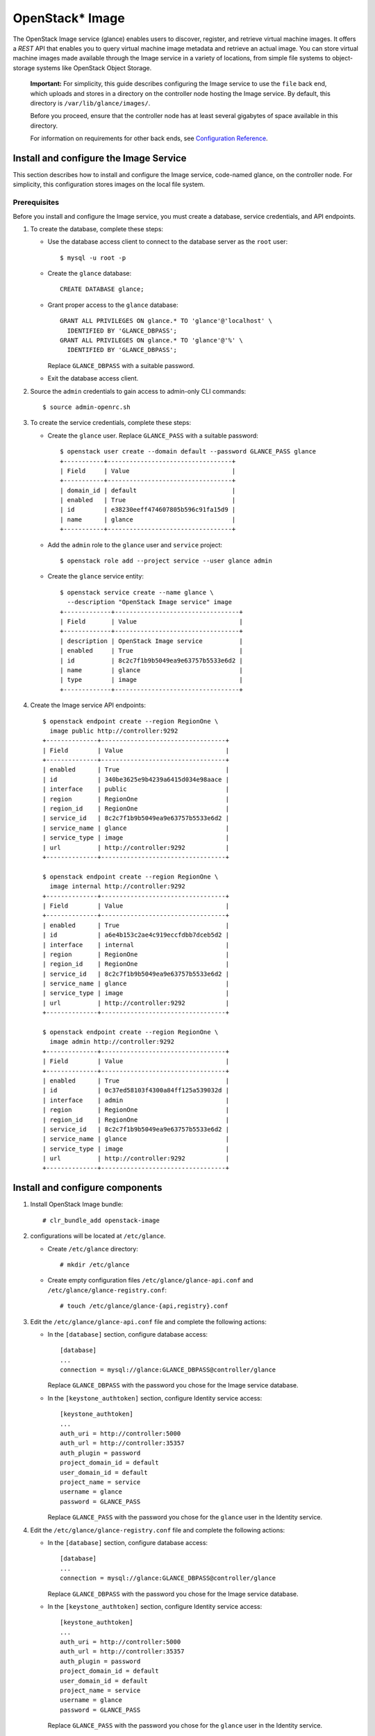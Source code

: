 OpenStack* Image
################

The OpenStack Image service (glance) enables users to discover,
register, and retrieve virtual machine images. It offers a
`REST` API that enables you to query virtual
machine image metadata and retrieve an actual image.
You can store virtual machine images made available through
the Image service in a variety of locations, from simple file
systems to object-storage systems like OpenStack Object Storage.

  **Important:** For simplicity, this guide describes configuring the Image service to
  use the ``file`` back end, which uploads and stores in a
  directory on the controller node hosting the Image service. By
  default, this directory is ``/var/lib/glance/images/``.

  Before you proceed, ensure that the controller node has at least
  several gigabytes of space available in this directory.

  For information on requirements for other back ends, see
  `Configuration Reference <http://docs.openstack.org/liberty/
  config-reference/content/
  ch_configuring-openstack-image-service.html>`_.

Install and configure the Image Service
---------------------------------------

This section describes how to install and configure the Image service,
code-named glance, on the controller node. For simplicity, this
configuration stores images on the local file system.

Prerequisites
~~~~~~~~~~~~~

Before you install and configure the Image service, you must
create a database, service credentials, and API endpoints.

#. To create the database, complete these steps:

   * Use the database access client to connect to the database
     server as the ``root`` user::

       $ mysql -u root -p

   * Create the ``glance`` database::

       CREATE DATABASE glance;

   * Grant proper access to the ``glance`` database::

       GRANT ALL PRIVILEGES ON glance.* TO 'glance'@'localhost' \
         IDENTIFIED BY 'GLANCE_DBPASS';
       GRANT ALL PRIVILEGES ON glance.* TO 'glance'@'%' \
         IDENTIFIED BY 'GLANCE_DBPASS';

     Replace ``GLANCE_DBPASS`` with a suitable password.

   * Exit the database access client.

#. Source the ``admin`` credentials to gain access to
   admin-only CLI commands::

      $ source admin-openrc.sh
#. To create the service credentials, complete these steps:

   * Create the ``glance`` user. Replace ``GLANCE_PASS`` with a suitable
     password::

       $ openstack user create --domain default --password GLANCE_PASS glance
       +-----------+----------------------------------+
       | Field     | Value                            |
       +-----------+----------------------------------+
       | domain_id | default                          |
       | enabled   | True                             |
       | id        | e38230eeff474607805b596c91fa15d9 |
       | name      | glance                           |
       +-----------+----------------------------------+

   * Add the ``admin`` role to the ``glance`` user and
     ``service`` project::

       $ openstack role add --project service --user glance admin

   * Create the ``glance`` service entity::

       $ openstack service create --name glance \
         --description "OpenStack Image service" image
       +-------------+----------------------------------+
       | Field       | Value                            |
       +-------------+----------------------------------+
       | description | OpenStack Image service          |
       | enabled     | True                             |
       | id          | 8c2c7f1b9b5049ea9e63757b5533e6d2 |
       | name        | glance                           |
       | type        | image                            |
       +-------------+----------------------------------+

#. Create the Image service API endpoints::

     $ openstack endpoint create --region RegionOne \
       image public http://controller:9292
     +--------------+----------------------------------+
     | Field        | Value                            |
     +--------------+----------------------------------+
     | enabled      | True                             |
     | id           | 340be3625e9b4239a6415d034e98aace |
     | interface    | public                           |
     | region       | RegionOne                        |
     | region_id    | RegionOne                        |
     | service_id   | 8c2c7f1b9b5049ea9e63757b5533e6d2 |
     | service_name | glance                           |
     | service_type | image                            |
     | url          | http://controller:9292           |
     +--------------+----------------------------------+

     $ openstack endpoint create --region RegionOne \
       image internal http://controller:9292
     +--------------+----------------------------------+
     | Field        | Value                            |
     +--------------+----------------------------------+
     | enabled      | True                             |
     | id           | a6e4b153c2ae4c919eccfdbb7dceb5d2 |
     | interface    | internal                         |
     | region       | RegionOne                        |
     | region_id    | RegionOne                        |
     | service_id   | 8c2c7f1b9b5049ea9e63757b5533e6d2 |
     | service_name | glance                           |
     | service_type | image                            |
     | url          | http://controller:9292           |
     +--------------+----------------------------------+

     $ openstack endpoint create --region RegionOne \
       image admin http://controller:9292
     +--------------+----------------------------------+
     | Field        | Value                            |
     +--------------+----------------------------------+
     | enabled      | True                             |
     | id           | 0c37ed58103f4300a84ff125a539032d |
     | interface    | admin                            |
     | region       | RegionOne                        |
     | region_id    | RegionOne                        |
     | service_id   | 8c2c7f1b9b5049ea9e63757b5533e6d2 |
     | service_name | glance                           |
     | service_type | image                            |
     | url          | http://controller:9292           |
     +--------------+----------------------------------+

Install and configure components
--------------------------------

#. Install OpenStack Image bundle::

    # clr_bundle_add openstack-image

#. configurations will be located at ``/etc/glance``.

   * Create ``/etc/glance`` directory::

       # mkdir /etc/glance

   * Create empty configuration files ``/etc/glance/glance-api.conf``
     and ``/etc/glance/glance-registry.conf``::

       # touch /etc/glance/glance-{api,registry}.conf

#. Edit the ``/etc/glance/glance-api.conf`` file and complete
   the following actions:

   * In the ``[database]`` section, configure database access::

       [database]
       ...
       connection = mysql://glance:GLANCE_DBPASS@controller/glance

     Replace ``GLANCE_DBPASS`` with the password you chose for the
     Image service database.

   * In the ``[keystone_authtoken]`` section, configure Identity
     service access::

       [keystone_authtoken]
       ...
       auth_uri = http://controller:5000
       auth_url = http://controller:35357
       auth_plugin = password
       project_domain_id = default
       user_domain_id = default
       project_name = service
       username = glance
       password = GLANCE_PASS

     Replace ``GLANCE_PASS`` with the password you chose for the
     ``glance`` user in the Identity service.

#. Edit the ``/etc/glance/glance-registry.conf`` file and
   complete the following actions:

   * In the ``[database]`` section, configure database access::

       [database]
       ...
       connection = mysql://glance:GLANCE_DBPASS@controller/glance

     Replace ``GLANCE_DBPASS`` with the password you chose for the
     Image service database.

   * In the ``[keystone_authtoken]`` section, configure Identity
     service access::

       [keystone_authtoken]
       ...
       auth_uri = http://controller:5000
       auth_url = http://controller:35357
       auth_plugin = password
       project_domain_id = default
       user_domain_id = default
       project_name = service
       username = glance
       password = GLANCE_PASS

     Replace ``GLANCE_PASS`` with the password you chose for the
     ``glance`` user in the Identity service.

#. Let systemd set the correct permissions for files in ``/etc/glance``::

    # systemctl restart update-triggers.target

#. Populate the Image Service database::

    # su -s /bin/sh -c "glance-manage db_sync" glance

Finalize installation
---------------------

#. Start the Image Service services and configure them to start when the
   system boots::

    # systemctl enable glance-api.service glance-registry.service
    # systemctl start glance-api.service glance-registry.service

Verify operation
----------------

Verify operation of the Image service using
`CirrOS <http://launchpad.net/cirros>`__, a small
Linux image that helps you test your OpenStack deployment.

For more information about how to download and build images, see
`OpenStack Virtual Machine Image Guide
<http://docs.openstack.org/image-guide/content/index.html>`__.
For information about how to manage images, see the
`OpenStack User Guide
<http://docs.openstack.org/user-guide/common/cli_manage_images.html>`__.

#. In each client environment script, configure the Image service
   client to use API version 2.0::

      $ echo "export OS_IMAGE_API_VERSION=2" \
        | tee -a admin-openrc.sh demo-openrc.sh

#. Source the ``admin`` credentials to gain access to
   admin-only CLI commands::

      $ source admin-openrc.sh

#. Download the source image::

      $ curl -Ok http://download.cirros-cloud.net/0.3.4/cirros-0.3.4-x86_64-disk.img

#. Upload the image to the Image service using the
   `QCOW2` disk format, `bare` container format, and
   public visibility so all projects can access it::

      $ openstack image create cirros --file cirros-0.3.4-x86_64-disk.img \
        --disk-format qcow2 --container-format bare --public
        +------------------+------------------------------------------------------+
        | Field            | Value                                                |
        +------------------+------------------------------------------------------+
        | checksum         | ee1eca47dc88f4879d8a229cc70a07c6                     |
        | container_format | bare                                                 |
        | created_at       | 2015-10-26T23:40:03Z                                 |
        | disk_format      | qcow2                                                |
        | file             | /v2/images/fcf6fa55-56e9-4402-8137-3e9315c84905/file |
        | id               | fcf6fa55-56e9-4402-8137-3e9315c84905                 |
        | min_disk         | 0                                                    |
        | min_ram          | 0                                                    |
        | name             | cirros                                               |
        | owner            | 2e3093872ebf4143a122e2cc01a50d13                     |
        | protected        | False                                                |
        | schema           | /v2/schemas/image                                    |
        | size             | 13287936                                             |
        | status           | active                                               |
        | tags             |                                                      |
        | updated_at       | 2015-10-26T23:40:03Z                                 |
        | virtual_size     | None                                                 |
        | visibility       | public                                               |
        +------------------+------------------------------------------------------+

#. Confirm upload of the image and validate attributes::

      $ openstack image list
      +--------------------------------------+--------+
      | ID                                   | Name   |
      +--------------------------------------+--------+
      | 38047887-61a7-41ea-9b49-27987d5e8bb9 | cirros |
      +--------------------------------------+--------+

